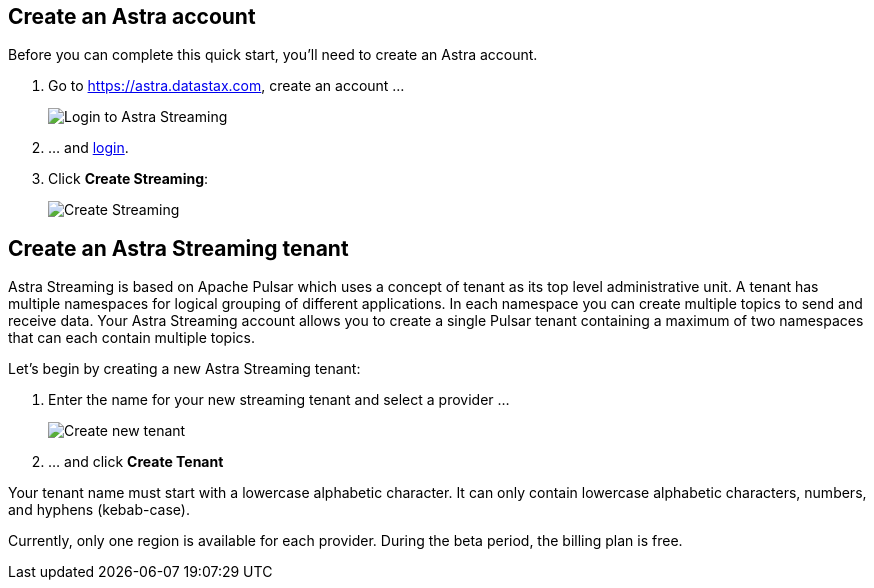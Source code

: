 
[#create-astra-acct]
== Create an Astra account

Before you can complete this quick start, you'll need to create an Astra account.

. Go to https://astra.datastax.com, create an account ...
+
image::astream-login.png[Login to Astra Streaming]

. ... and https://astra.datastax.com[login].
. Click *Create Streaming*:
+
image::astream-create-streaming.png[Create Streaming]

[#create-a-tenant]
== Create an Astra Streaming tenant

Astra Streaming is based on Apache Pulsar which uses a concept of tenant as its
top level administrative unit.
A tenant has multiple namespaces for logical grouping of different applications.
In each namespace you can create multiple topics to send and receive data.
Your Astra Streaming account allows you to create a single Pulsar tenant
containing a maximum of two namespaces that can each contain multiple topics.

Let's begin by creating a new Astra Streaming tenant:

. Enter the name for your new streaming tenant and select a provider ...
+
image::astream-create-tenant.png[Create new tenant]

. ... and click *Create Tenant*

Your tenant name must start with a lowercase alphabetic character.
It can only contain lowercase alphabetic characters, numbers, and hyphens (kebab-case).

Currently, only one region is available for each provider.
During the beta period, the billing plan is free.

